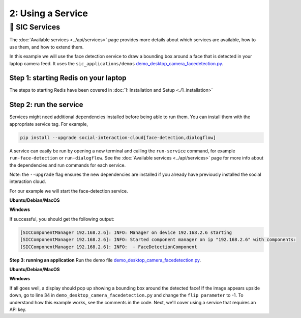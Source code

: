 2: Using a Service
==========================

📄 SIC Services
----------------------------
The :doc:`Available services <../api/services>` page provides more details about which services are available, how to use them, and how to extend them.

In this example we will use the face detection service to draw a bounding box around a face that is detected in your laptop camera feed. It uses the ``sic_applications/demos`` `demo_desktop_camera_facedetection.py <https://github.com/Social-AI-VU/sic_applications/blob/main/demos/desktop/demo_desktop_camera_facedetection.py>`_.

**Step 1: starting Redis on your laptop**
~~~~~~~~~~~~~~~~~~~~~~~~~~~~~~~~~~~~~~~~~~~~~~~~~~~~
The steps to starting Redis have been covered in :doc:`1: Installation and Setup <./1_installation>`

**Step 2: run the service**
~~~~~~~~~~~~~~~~~~~~~~~~~~~~~~~~~~~~~~~~~~~~~~~~~~~~
Services might need additional dependencies installed before being able to run them. You can install them with the appropriate service tag. For example,

.. code-block:: bash

   pip install --upgrade social-interaction-cloud[face-detection,dialogflow]  

A service can easily be run by opening a new terminal and calling the ``run-service`` command, for example ``run-face-detection`` or ``run-dialogflow``. See the :doc:`Available services <../api/services>`  page for more info about the dependencies and run commands for each service.

Note: the ``--upgrade`` flag ensures the new dependencies are installed if you already have previously installed the social interaction cloud.

For our example we will start the face-detection service.

**Ubuntu/Debian/MacOS**

.. toggle:: Ubuntu/Debian/MacOS
   
   .. code-block:: bash

      # Activate the same virtual environment where you pip installed  
      # social-interaction-cloud in the installation steps (e.g. in sic-applications)  
      source venv_sic/bin/activate  

      # First, install all the extra dependencies that this service depends on.  
      pip install --upgrade social-interaction-cloud[face-detection]  
      
      # Run the face-detection server  
      run-face-detection  

**Windows**

.. toggle:: Windows

   .. code-block:: bash

      # Activate the same virtual environment where you pip installed the  
      # social interaction cloud in the installation steps (e.g. in sic-applications)  
      source venv_sic/Scripts/activate  

      # First, install all the extra dependencies that this service depends on.  
      pip install --upgrade social-interaction-cloud[face-detection]  

      # Run the face-detection server  
      run-face-detection  

If successful, you should get the following output:

.. code-block:: bash

   [SICComponentManager 192.168.2.6]: INFO: Manager on device 192.168.2.6 starting  
   [SICComponentManager 192.168.2.6]: INFO: Started component manager on ip "192.168.2.6" with components:  
   [SICComponentManager 192.168.2.6]: INFO:  - FaceDetectionComponent  

**Step 3: running an application**
Run the demo file `demo_desktop_camera_facedetection.py <https://github.com/Social-AI-VU/sic_applications/blob/main/demos/desktop/demo_desktop_camera_facedetection.py>`_.

**Ubuntu/Debian/MacOS**

.. toggle:: Ubuntu/Debian/MacOS

   .. code-block:: bash

      # Activate the virtual environment in sic_applications  
      source venv_sic/bin/activate  

      # Go to sic_applications and the demo script  
      cd demos/desktop  
      python demo_desktop_camera_facedetection.py  

**Windows**

.. toggle:: Windows

   .. code-block:: bash

      # Activate the virtual environment in sic_applications  
      source venv_sic/Scripts/activate  

      # Go to sic_applications and the demo script  
      cd demos/desktop  
      python demo_desktop_camera_facedetection.py  

If all goes well, a display should pop up showing a bounding box around the detected face! If the image appears upside down, go to line 34 in ``demo_desktop_camera_facedetection.py`` and change the ``flip parameter`` to -1.
To understand how this example works, see the comments in the code. Next, we'll cover using a service that requires an API key.
